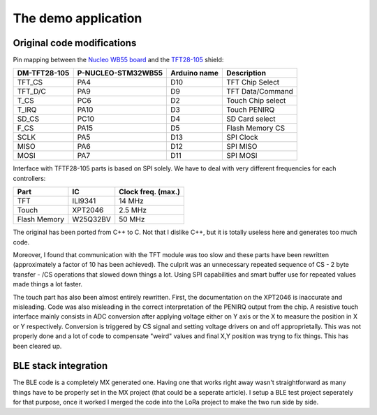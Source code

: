 The demo application
====================

Original code modifications
---------------------------

Pin mapping between the `Nucleo WB55 board`_ and the TFT28-105_ shield:

.. _Nucleo WB55 board: https://os.mbed.com/platforms/ST-Nucleo-WB55RG/
.. _TFT28-105: https://www.displaymodule.com/products/dm-tft28-105

+--------------+--------------------+-------------------+-------------------+
| DM-TFT28-105 | P-NUCLEO-STM32WB55 | Arduino name      | Description       |
+==============+====================+===================+===================+
| TFT_CS       | PA4                | D10               | TFT Chip Select   |
+--------------+--------------------+-------------------+-------------------+
| TFT_D/C      | PA9                | D9                | TFT Data/Command  |
+--------------+--------------------+-------------------+-------------------+
| T_CS         | PC6                | D2                | Touch Chip select |
+--------------+--------------------+-------------------+-------------------+
| T_IRQ        | PA10               | D3                | Touch PENIRQ      |
+--------------+--------------------+-------------------+-------------------+
| SD_CS        | PC10               | D4                | SD Card select    |
+--------------+--------------------+-------------------+-------------------+
| F_CS         | PA15               | D5                | Flash Memory CS   |
+--------------+--------------------+-------------------+-------------------+
| SCLK         | PA5                | D13               | SPI Clock         |
+--------------+--------------------+-------------------+-------------------+
| MISO         | PA6                | D12               | SPI MISO          |
+--------------+--------------------+-------------------+-------------------+
| MOSI         | PA7                | D11               | SPI MOSI          |
+--------------+--------------------+-------------------+-------------------+

Interface with TFTF28-105 parts is based on SPI solely. We have to deal with very different frequencies for each controllers:

+--------------+-------------+--------------------+
| Part         |  IC         | Clock freq. (max.) |
+==============+=============+====================+
| TFT          | ILI9341     | 14 MHz             |
+--------------+-------------+--------------------+
| Touch        | XPT2046     | 2.5 MHz            |
+--------------+-------------+--------------------+
| Flash Memory | W25Q32BV    | 50 MHz             |
+--------------+-------------+--------------------+

The original has been ported from C++ to C. Not that I dislike C++, but it is totally useless here and generates too much code.

Moreover, I found that communication with the TFT module was too slow and these parts have been rewritten (approximately a
factor of 10 has been achieved). The culprit was an unnecessary repeated sequence of CS - 2 byte transfer - /CS operations that slowed down
things a lot. Using SPI capabilities and smart buffer use for repeated values made things a lot faster.

The touch part has also been almost entirely rewritten. First, the documentation on the XPT2046 is inaccurate and misleading.
Code was also misleading in the correct interpretation of the PENIRQ output from the chip. A resistive touch interface mainly
consists in ADC conversion after applying voltage either on Y axis or the X to measure the position in X or Y respectively.
Conversion is triggered by CS signal and setting voltage drivers on and off approprietally. This was not properly done and a lot
of code to compensate "weird" values and final X,Y position was tryng to fix things. This has been cleared up.

.. video:: _static/sx1272_ping_pong.mp4

BLE stack integration
---------------------

The BLE code is a completely MX generated one. Having one that works right away wasn't straightforward as many things have to be properly set in the MX project (that could be a seperate article). I setup a BLE test project seperately for that purpose, once it worked I merged the code into the LoRa project to make the two run side by side.
